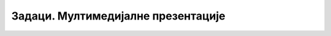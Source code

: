 Задаци. Мултимедијалне презентације
===================================

.. questionnote:: 

    **Задатак 1.**

    Креирај презентаци ју у програму MS Power Point којом ћеш дати основне информације о школи коју похађаш/клубу у коме тренираш или секцији на коју идеш. На првом слајду напиши наслов презентације („Моја школа“ или „Мој клуб“ или „Моја секција“) а у поднаслову напиши своје име, датум и место одакле си. Додај нове слајдове и на њима укратко опиши тему користећи слајдове са насловом и листом за набрајање. Уколико на твом рачунару постоји одговарајућа слика, додај је у презентацију. На последњем слајду напиши неки поздрав по жељи. Изабери дизајн слајдова користећи картицу Design. Сними презентацију. Покрени презентацију. Осмисли како би, пред публиком, представио изабрану тему за два а како за десет минута.

.. questionnote:: 

    **Задатак 2.**

    Креирај презентацију тако да слајдови изгледају као на слици доле. Потребне слике преузми са следећег `линка <https://petljamediastorage.blob.core.windows.net/root/Media/Default/Kursevi/OnlineNastava/5_razred_IKT_DigitalnaPismenost-new/prezentacija.zip>`_.

    .. gallery:: prezentacija
        :folder: ../../_images
        :images: prez1.png, prez2.png, prez3.png, prez4.png
        :width: 720
        :height:

.. questionnote::
        
    **Задатак 3.**

    Креирај презентацију о хардверу и софтверу. Потребан материјал на ову тему имаш на почетку овог курса. Изабери дизајн презентације. На насловном слајду напиши и своје име. На следећим слајдовима прикажи најважније појмове. На последњем слајду напиши питања за обнављање.

    Припреми се да презентујеш пред публиком. Нека твоје презентовање траје највише пет-шест минута.

.. questionnote::

    **Задатак 4.**

    Креирај презентацију о екскурзији, али изабери место које си већ посетио и које желиш да представиш својим друговима. Презентација треба да има четири или пет слајдова.
